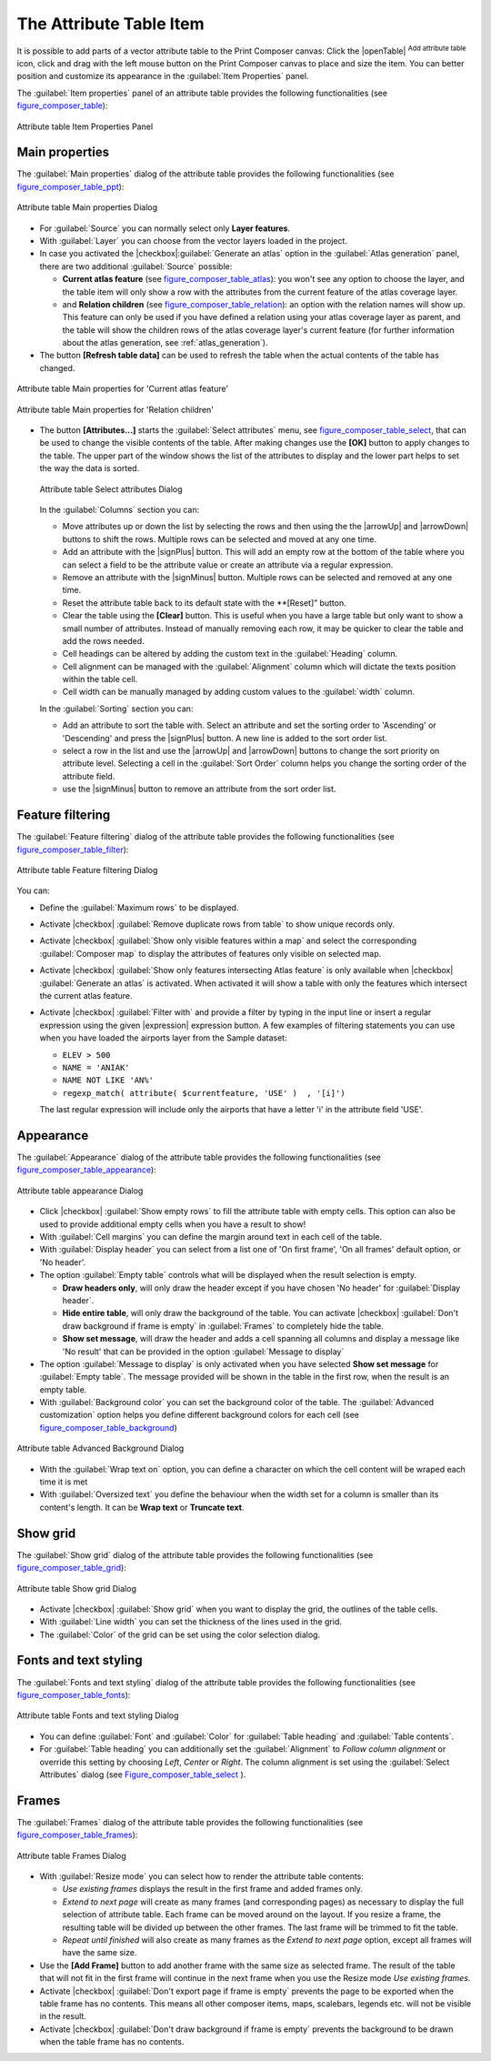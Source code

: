 .. only:: html

   |updatedisclaimer|

.. index:: Attribute table


The Attribute Table Item
========================

.. only:: html

   .. contents::
      :local:

It is possible to add parts of a vector attribute table to the Print Composer
canvas: Click the |openTable| :sup:`Add attribute table` icon, click and drag
with the left mouse button on the Print Composer canvas to place and size the
item. You can better position and customize its appearance in the
:guilabel:`Item Properties` panel.

The :guilabel:`Item properties` panel of an attribute table provides the
following functionalities (see figure_composer_table_):

.. _Figure_composer_table:

.. figure:: /static/user_manual/print_composer/attribute_properties.png
   :align: center

   Attribute table Item Properties Panel


Main properties
---------------

The :guilabel:`Main properties` dialog of the attribute table provides the
following functionalities (see figure_composer_table_ppt_):

.. _Figure_composer_table_ppt:

.. figure:: /static/user_manual/print_composer/attribute_mainproperties.png
   :align: center

   Attribute table Main properties Dialog

* For :guilabel:`Source` you can normally select only **Layer features**.
* With :guilabel:`Layer` you can choose from the vector layers loaded in the
  project.
* In case you activated the |checkbox|:guilabel:`Generate an atlas` option in
  the :guilabel:`Atlas generation` panel, there are two additional
  :guilabel:`Source` possible:

  * **Current atlas feature** (see figure_composer_table_atlas_): you won't see
    any option to choose the layer, and the table item will only show a row with
    the attributes from the current feature of the atlas coverage layer.
  * and **Relation children** (see figure_composer_table_relation_): an option
    with the relation names will show up. This feature can only be used if you
    have defined a relation using your atlas coverage layer as parent, and the
    table will show the children rows of the atlas coverage layer's current
    feature (for further information about the atlas generation, see
    :ref:`atlas_generation`).

* The button **[Refresh table data]** can be used to refresh the table when the
  actual contents of the table has changed.


.. _Figure_composer_table_atlas:

.. figure:: /static/user_manual/print_composer/attribute_mainatlas.png
   :align: center

   Attribute table Main properties for 'Current atlas feature'


.. _Figure_composer_table_relation:

.. figure:: /static/user_manual/print_composer/attribute_mainrelation.png
   :align: center

   Attribute table Main properties for 'Relation children'


* The button **[Attributes...]** starts the :guilabel:`Select attributes` menu,
  see figure_composer_table_select_, that can be used to change the visible
  contents of the table. After making changes use the **[OK]** button to apply
  changes to the table. The upper part of the window shows the list of the
  attributes to display and the lower part helps to set the way the data is sorted.

  .. _Figure_composer_table_select:

  .. figure:: /static/user_manual/print_composer/attribute_select.png
     :align: center

     Attribute table Select attributes Dialog

  In the :guilabel:`Columns` section you can:

  * Move attributes up or down the list by selecting the rows and then using the
    the |arrowUp| and |arrowDown| buttons to shift the rows. Multiple rows can
    be selected and moved at any one time.
  * Add an attribute with the |signPlus| button. This will add an empty row at
    the bottom of the table where you can select a field to be the attribute
    value or create an attribute via a regular expression.
  * Remove an attribute with the |signMinus| button. Multiple rows can be
    selected and removed at any one time.
  * Reset the attribute table back to its default state with the **[Reset]” button.
  * Clear the table using the **[Clear]** button. This is useful when you have a
    large table but only want to show a small number of attributes. Instead of
    manually removing each row, it may be quicker to clear the table and add
    the rows needed.
  * Cell headings can be altered by adding the custom text in the :guilabel:`Heading` column.
  * Cell alignment can be managed with the :guilabel:`Alignment` column which will
    dictate the texts position within the table cell.
  * Cell width can be manually managed by adding custom values to the :guilabel:`width` column.

  In the :guilabel:`Sorting` section you can:

  * Add an attribute to sort the table with. Select an attribute and set the
    sorting order to 'Ascending' or 'Descending' and press the |signPlus| button.
    A new line is added to the sort order list.
  * select a row in the list and use the |arrowUp| and |arrowDown| buttons to
    change the sort priority on attribute level. Selecting a cell in the
    :guilabel:`Sort Order` column helps you change the sorting order of the
    attribute field.
  * use the |signMinus| button to remove an attribute from the sort order list.


Feature filtering
-----------------

The :guilabel:`Feature filtering` dialog of the attribute table provides
the following functionalities (see figure_composer_table_filter_):

.. _Figure_composer_table_filter:

.. figure:: /static/user_manual/print_composer/attribute_filter.png
   :align: center

   Attribute table Feature filtering Dialog

You can:

* Define the :guilabel:`Maximum rows` to be displayed.
* Activate |checkbox| :guilabel:`Remove duplicate rows from table` to show unique records only.
* Activate |checkbox| :guilabel:`Show only visible features within a map` and select the
  corresponding :guilabel:`Composer map` to display the attributes of features only visible
  on selected map.
* Activate |checkbox| :guilabel:`Show only features intersecting Atlas feature` is only
  available when |checkbox| :guilabel:`Generate an atlas` is activated. When activated it will
  show a table with only the features which intersect the current atlas feature.
* Activate |checkbox| :guilabel:`Filter with` and provide a filter by typing in the input line
  or insert a regular expression using the given |expression| expression button.
  A few examples of filtering statements you can use when you have loaded the airports
  layer from the Sample dataset:

  * ``ELEV > 500``
  * ``NAME = 'ANIAK'``
  * ``NAME NOT LIKE 'AN%'``
  * ``regexp_match( attribute( $currentfeature, 'USE' )  , '[i]')``

  The last regular expression will include only the airports that have a letter 'i'
  in the attribute field 'USE'.

Appearance
----------

The :guilabel:`Appearance` dialog of the attribute table provides
the following functionalities  (see figure_composer_table_appearance_):

.. _Figure_composer_table_appearance:

.. figure:: /static/user_manual/print_composer/attribute_appearance.png
   :align: center

   Attribute table appearance Dialog

* Click |checkbox| :guilabel:`Show empty rows` to fill the attribute table with empty cells.
  This option can also be used to provide additional empty cells when you have a result to show!
* With :guilabel:`Cell margins` you can define the margin around text in each cell of the table.
* With :guilabel:`Display header` you can select from a list one of 'On first frame',
  'On all frames' default option, or 'No header'.
* The option :guilabel:`Empty table` controls what will be displayed when the result selection is empty.

  * **Draw headers only**, will only draw the header except if you have chosen
    'No header' for :guilabel:`Display header`.
  * **Hide entire table**, will only draw the background of the table. You can
    activate |checkbox| :guilabel:`Don't draw background if frame is empty` in :guilabel:`Frames`
    to completely hide the table.
  * **Show set message**, will draw the header and adds a cell spanning all columns and
    display a message like 'No result' that can be provided in the option :guilabel:`Message to display`

* The option :guilabel:`Message to display` is only activated when you have selected
  **Show set message** for :guilabel:`Empty table`. The message provided will be shown in
  the table in the first row, when the result is an empty table.
* With :guilabel:`Background color` you can set the background color of the table.
  The :guilabel:`Advanced customization` option helps you define different background colors
  for each cell (see figure_composer_table_background_)

.. _Figure_composer_table_background:

.. figure:: /static/user_manual/print_composer/attribute_background.png
   :align: center

   Attribute table Advanced Background Dialog

* With the :guilabel:`Wrap text on` option, you can define a character on which
  the cell content will be wraped each time it is met
* With :guilabel:`Oversized text` you define the behaviour when the width set for a column is
  smaller than its content's length. It can be **Wrap text** or **Truncate text**.


Show grid
---------

The :guilabel:`Show grid` dialog of the attribute table provides
the following functionalities (see figure_composer_table_grid_):

.. _Figure_composer_table_grid:

.. figure:: /static/user_manual/print_composer/attribute_grid.png
   :align: center

   Attribute table Show grid Dialog

* Activate |checkbox| :guilabel:`Show grid` when you want to display the grid,
  the outlines of the table cells.
* With :guilabel:`Line width` you can set the thickness of the lines used in the grid.
* The :guilabel:`Color` of the grid can be set using the color selection dialog.


Fonts and text styling
----------------------

The :guilabel:`Fonts and text styling` dialog of the attribute table
provides the following functionalities (see figure_composer_table_fonts_):

.. _Figure_composer_table_fonts:

.. figure:: /static/user_manual/print_composer/attribute_fonts.png
   :align: center

   Attribute table Fonts and text styling Dialog

* You can define :guilabel:`Font` and :guilabel:`Color` for :guilabel:`Table
  heading` and :guilabel:`Table contents`.
* For :guilabel:`Table heading` you can additionally set the :guilabel:`Alignment`
  to `Follow column alignment` or override this setting by choosing `Left`,
  `Center` or `Right`. The column alignment is set using the :guilabel:`Select
  Attributes` dialog (see Figure_composer_table_select_ ).


Frames
-------

The :guilabel:`Frames` dialog of the attribute table provides
the following functionalities (see figure_composer_table_frames_):

.. _Figure_composer_table_frames:

.. figure:: /static/user_manual/print_composer/attribute_frame.png
   :align: center

   Attribute table Frames Dialog

* With :guilabel:`Resize mode` you can select how to render the attribute table
  contents:

  * `Use existing frames` displays the result in the first frame and added frames only.
  * `Extend to next page` will create as many frames (and corresponding pages)
    as necessary to display the full selection of attribute table. Each frame
    can be moved around on the layout. If you resize a frame, the resulting table
    will be divided up between the other frames. The last frame will be trimmed
    to fit the table.
  * `Repeat until finished` will also create as many frames as the `Extend to
    next page` option, except all frames will have the same size.

* Use the **[Add Frame]** button to add another frame with the same size as
  selected frame. The result of the table that will not fit in the first frame
  will continue in the next frame when you use the Resize mode `Use existing frames`.
* Activate |checkbox| :guilabel:`Don't export page if frame is empty` prevents
  the page to be exported when the table frame has no contents. This means all
  other composer items, maps, scalebars, legends etc. will not be visible in the result.
* Activate |checkbox| :guilabel:`Don't draw background if frame is empty`
  prevents the background to be drawn when the table frame has no contents.

